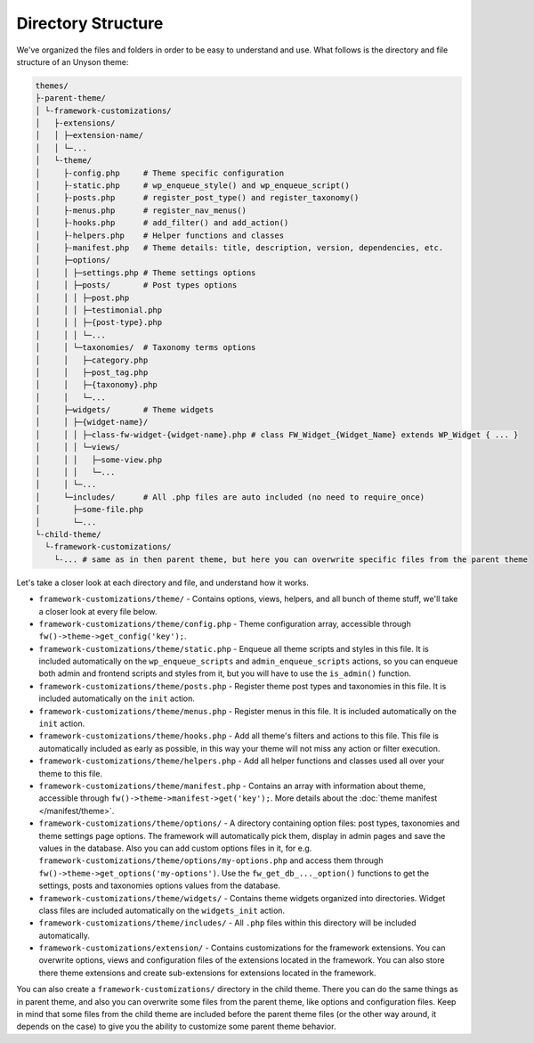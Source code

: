 Directory Structure
===================

We've organized the files and folders in order to be easy to understand and use. What follows is the directory and file structure of an Unyson theme:

.. code-block:: text

    themes/
    ├-parent-theme/
    │ └-framework-customizations/
    │   ├-extensions/
    │   │ ├─extension-name/
    │   │ └─...
    │   └-theme/
    │     ├-config.php     # Theme specific configuration
    │     ├-static.php     # wp_enqueue_style() and wp_enqueue_script()
    │     ├-posts.php      # register_post_type() and register_taxonomy()
    │     ├-menus.php      # register_nav_menus()
    │     ├-hooks.php      # add_filter() and add_action()
    │     ├-helpers.php    # Helper functions and classes
    │     ├-manifest.php   # Theme details: title, description, version, dependencies, etc.
    │     ├─options/
    │     │ ├─settings.php # Theme settings options
    │     │ ├─posts/       # Post types options
    │     │ │ ├─post.php
    │     │ │ ├─testimonial.php
    │     │ │ ├─{post-type}.php
    │     │ │ └─...
    │     │ └─taxonomies/  # Taxonomy terms options
    │     │   ├─category.php
    │     │   ├─post_tag.php
    │     │   ├─{taxonomy}.php
    │     │   └─...
    │     ├─widgets/       # Theme widgets
    │     │ ├─{widget-name}/
    │     │ │ ├─class-fw-widget-{widget-name}.php # class FW_Widget_{Widget_Name} extends WP_Widget { ... }
    │     │ │ └─views/
    │     │ │   ├─some-view.php
    │     │ │   └─...
    │     │ └─...
    │     └─includes/      # All .php files are auto included (no need to require_once)
    │       ├─some-file.php
    │       └─...
    └-child-theme/
      └-framework-customizations/
        └-... # same as in then parent theme, but here you can overwrite specific files from the parent theme

Let's take a closer look at each directory and file, and understand how it works.

* ``framework-customizations/theme/`` - Contains options, views, helpers, and all bunch of theme stuff, we'll take a closer look at every file below.

* ``framework-customizations/theme/config.php`` - Theme configuration array, accessible through ``fw()->theme->get_config('key');``.

* ``framework-customizations/theme/static.php`` - Enqueue all theme scripts and styles in this file.
  It is included automatically on the ``wp_enqueue_scripts`` and ``admin_enqueue_scripts`` actions,
  so you can enqueue both admin and frontend scripts and styles from it, but you will have to use the ``is_admin()`` function.

* ``framework-customizations/theme/posts.php`` - Register theme post types and taxonomies in this file.
  It is included automatically on the ``init`` action.

* ``framework-customizations/theme/menus.php`` - Register menus in this file. It is included automatically on the ``init`` action.

* ``framework-customizations/theme/hooks.php`` - Add all theme's filters and actions to this file.
  This file is automatically included as early as possible, in this way your theme will not miss any action or filter execution.

* ``framework-customizations/theme/helpers.php`` - Add all helper functions and classes used all over your theme to this file.

* ``framework-customizations/theme/manifest.php`` - Contains an array with information about theme, accessible through ``fw()->theme->manifest->get('key');``.
  More details about the :doc:`theme manifest </manifest/theme>`.

* ``framework-customizations/theme/options/`` - A directory containing option files: post types, taxonomies and theme settings page options.
  The framework will automatically pick them, display in admin pages and save the values in the database.
  Also you can add custom options files in it, for e.g. ``framework-customizations/theme/options/my-options.php`` and access them through ``fw()->theme->get_options('my-options')``.
  Use the ``fw_get_db_..._option()`` functions to get the settings, posts and taxonomies options values from the database.

* ``framework-customizations/theme/widgets/`` - Contains theme widgets organized into directories.
  Widget class files are included automatically on the ``widgets_init`` action.

* ``framework-customizations/theme/includes/`` - All ``.php`` files within this directory will be included automatically.

* ``framework-customizations/extension/`` - Contains customizations for the framework extensions.
  You can overwrite options, views and configuration files of the extensions located in the framework.
  You can also store there theme extensions and create sub-extensions for extensions located in the framework.

You can also create a ``framework-customizations/`` directory in the child theme.
There you can do the same things as in parent theme, and also you can overwrite some files from the parent theme, like options and configuration files.
Keep in mind that some files from the child theme are included before the parent theme files (or the other way around, it depends on the case)
to give you the ability to customize some parent theme behavior.
